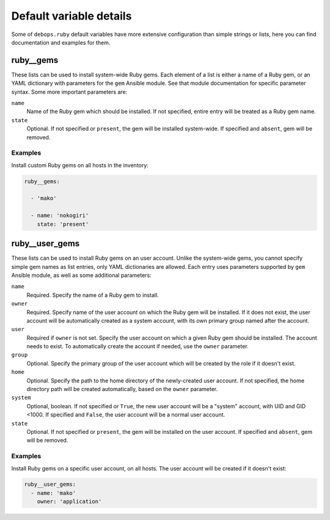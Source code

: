 .. Copyright (C) 2015-2016 Maciej Delmanowski <drybjed@gmail.com>
.. Copyright (C) 2015-2016 DebOps <https://debops.org/>
.. SPDX-License-Identifier: GPL-3.0-only

Default variable details
========================

Some of ``debops.ruby`` default variables have more extensive configuration
than simple strings or lists, here you can find documentation and examples for
them.

.. only:: html

   .. contents::
      :local:
      :depth: 1

.. _ruby__ref_gems:

ruby__gems
----------

These lists can be used to install system-wide Ruby gems. Each element of
a list is either a name of a Ruby gem, or an YAML dictionary with parameters
for the ``gem`` Ansible module. See that module documentation for specific
parameter syntax. Some more important parameters are:

``name``
  Name of the Ruby gem which should be installed. If not specified, entire
  entry will be treated as a Ruby gem name.

``state``
  Optional. If not specified or ``present``, the gem will be installed
  system-wide. If specified and ``absent``, gem will be removed.

Examples
~~~~~~~~

Install custom Ruby gems on all hosts in the inventory:

.. code-block:: yaml

   ruby__gems:

     - 'mako'

     - name: 'nokogiri'
       state: 'present'

.. _ruby__ref_user_gems:

ruby__user_gems
---------------

These lists can be used to install Ruby gems on an user account. Unlike the
system-wide gems, you cannot specify simple gem names as list entries, only
YAML dictionaries are allowed. Each entry uses parameters supported by ``gem``
Ansible module, as well as some additional parameters:

``name``
  Required. Specify the name of a Ruby gem to install.

``owner``
  Required. Specify name of the user account on which the Ruby gem will be
  installed. If it does not exist, the user account will be automatically
  created as a system account, with its own primary group named after the
  account.

``user``
  Required if ``owner`` is not set. Specify the user account on which a given
  Ruby gem should be installed. The account needs to exist. To automatically
  create the account if needed, use the ``owner`` parameter.

``group``
  Optional. Specify the primary group of the user account which will be created
  by the role if it doesn't exist.

``home``
  Optional. Specify the path to the home directory of the newly-created user
  account. If not specified, the home directory path will be created
  automatically, based on the ``owner`` parameter.

``system``
  Optional, boolean. If not specified or ``True``, the new user account will be
  a "system" account, with UID and GID <1000. If specified and ``False``, the
  user account will be a normal user account.

``state``
  Optional. If not specified or ``present``, the gem will be installed
  on the user account. If specified and ``absent``, gem will be removed.

Examples
~~~~~~~~

Install Ruby gems on a specific user account, on all hosts. The user account
will be created if it doesn't exist:

.. code-block:: yaml

   ruby__user_gems:
     - name: 'mako'
       owner: 'application'
